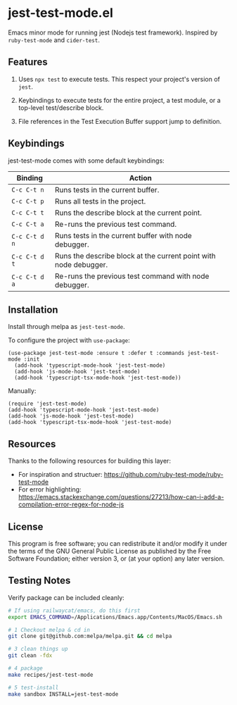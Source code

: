 * jest-test-mode.el
[[https://melpa.org/#/jest-test-mode][file:https://melpa.org/packages/jest-test-mode-badge.svg]]


Emacs minor mode for running jest (Nodejs test framework). Inspired by =ruby-test-mode= and =cider-test=.

** Features
1. Uses =npx test= to execute tests. This respect your project's version of =jest=.

2. Keybindings to execute tests for the entire project, a test module, or a top-level test/describe block.

3. File references in the Test Execution Buffer support jump to definition.

** Keybindings
jest-test-mode comes with some default keybindings:

   | Binding     | Action                                                           |
   |-------------+------------------------------------------------------------------|
   | ~C-c C-t n~   | Runs tests in the current buffer.                                |
   | ~C-c C-t p~   | Runs all tests in the project.                                   |
   | ~C-c C-t t~   | Runs the describe block at the current point.                    |
   | ~C-c C-t a~   | Re-runs the previous test command.                               |
   | ~C-c C-t d n~ | Runs tests in the current buffer with node debugger.             |
   | ~C-c C-t d t~ | Runs the describe block at the current point with node debugger. |
   | ~C-c C-t d a~ | Re-runs the previous test command with node debugger.            |

** Installation
Install through melpa as =jest-test-mode=.

To configure the project with =use-package=:

#+begin_src elisp
  (use-package jest-test-mode :ensure t :defer t :commands jest-test-mode :init
    (add-hook 'typescript-mode-hook 'jest-test-mode)
    (add-hook 'js-mode-hook 'jest-test-mode)
    (add-hook 'typescript-tsx-mode-hook 'jest-test-mode))
#+end_src

Manually:

#+begin_src elisp
  (require 'jest-test-mode)
  (add-hook 'typescript-mode-hook 'jest-test-mode)
  (add-hook 'js-mode-hook 'jest-test-mode)
  (add-hook 'typescript-tsx-mode-hook 'jest-test-mode)
#+end_src

** Resources
Thanks to the following resources for building this layer:
- For inspiration and structuer: https://github.com/ruby-test-mode/ruby-test-mode
- For error highlighting: https://emacs.stackexchange.com/questions/27213/how-can-i-add-a-compilation-error-regex-for-node-js

** License
This program is free software; you can redistribute it and/or modify it under
the terms of the GNU General Public License as published by the Free Software
Foundation; either version 3, or (at your option) any later version.

** Testing Notes
Verify package can be included cleanly:

#+begin_src sh
  # If using railwaycat/emacs, do this first
  export EMACS_COMMAND=/Applications/Emacs.app/Contents/MacOS/Emacs.sh

  # 1 Checkout melpa & cd in
  git clone git@github.com:melpa/melpa.git && cd melpa

  # 3 clean things up
  git clean -fdx

  # 4 package
  make recipes/jest-test-mode

  # 5 test-install
  make sandbox INSTALL=jest-test-mode
#+end_src

